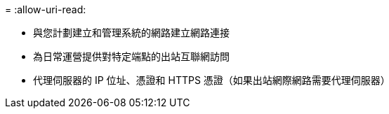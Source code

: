 = 
:allow-uri-read: 


* 與您計劃建立和管理系統的網路建立網路連接
* 為日常運營提供對特定端點的出站互聯網訪問
* 代理伺服器的 IP 位址、憑證和 HTTPS 憑證（如果出站網際網路需要代理伺服器）

